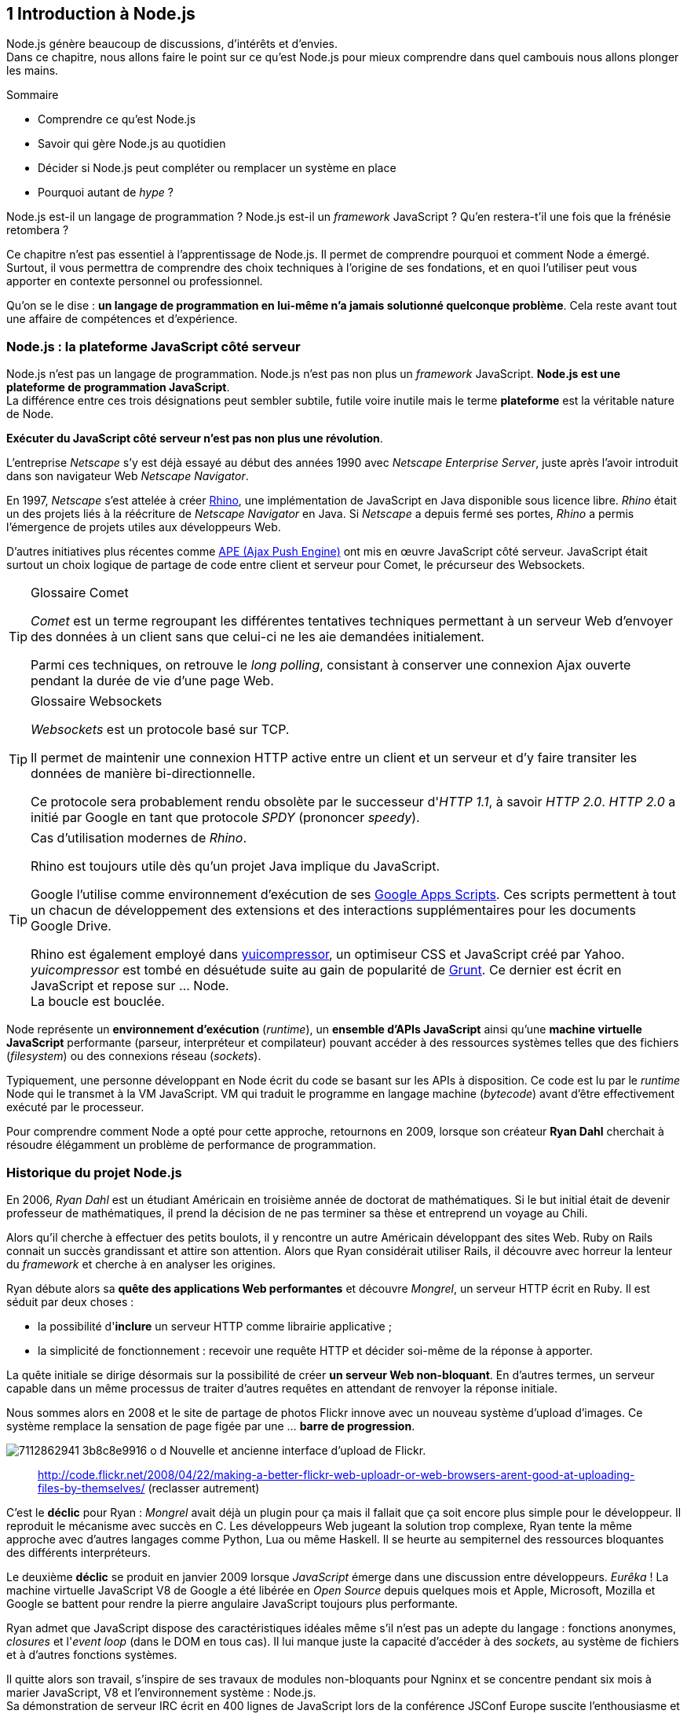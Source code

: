 == [chapterNumber]#1# Introduction à Node.js

[.lead]
Node.js génère beaucoup de discussions, d'intérêts et d'envies. +
Dans ce chapitre, nous allons faire le point sur ce qu'est Node.js pour mieux comprendre dans quel cambouis nous allons plonger les mains.

====
.Sommaire
- Comprendre ce qu'est Node.js
- Savoir qui gère Node.js au quotidien
- Décider si Node.js peut compléter ou remplacer un système en place
- Pourquoi autant de _hype_ ?
====

Node.js est-il un langage de programmation ?
Node.js est-il un _framework_ JavaScript ?
Qu'en restera-t'il une fois que la frénésie retombera ?

Ce chapitre n'est pas essentiel à l'apprentissage de Node.js.
Il permet de comprendre pourquoi et comment Node a émergé.
Surtout, il vous permettra de comprendre des choix techniques à l'origine de ses fondations, et en quoi l'utiliser peut vous apporter en contexte personnel ou professionnel.

Qu'on se le dise : *un langage de programmation en lui-même n'a jamais solutionné quelconque problème*.
Cela reste avant tout une affaire de compétences et d'expérience.


=== Node.js : la plateforme JavaScript côté serveur

Node.js n'est pas un langage de programmation. Node.js n'est pas non plus un _framework_ JavaScript. *Node.js est une plateforme de programmation JavaScript*. +
La différence entre ces trois désignations peut sembler subtile, futile voire inutile mais le terme *plateforme* est la véritable nature de Node.

*Exécuter du JavaScript côté serveur n'est pas non plus une révolution*.

L'entreprise _Netscape_ s'y est déjà essayé au début des années 1990 avec _Netscape Enterprise Server_, juste après l'avoir introduit dans son navigateur Web _Netscape Navigator_.

En 1997, _Netscape_ s'est attelée à créer https://www.mozilla.org/rhino/[Rhino], une implémentation de JavaScript en Java disponible sous licence libre.
_Rhino_ était un des projets liés à la réécriture de _Netscape Navigator_ en Java. Si _Netscape_ a depuis fermé ses portes, _Rhino_ a permis l'émergence de projets utiles aux développeurs Web.

D'autres initiatives plus récentes comme http://ape-project.org/[APE (Ajax Push Engine)] ont mis en œuvre JavaScript côté serveur. JavaScript était surtout un choix logique de partage de code entre client et serveur pour Comet, le précurseur des Websockets.

[TIP]
====
.[RemarquePreTitre]#Glossaire# Comet
_Comet_ est un terme regroupant les différentes tentatives techniques permettant à un serveur Web d'envoyer des données à un client sans que celui-ci ne les aie demandées initialement.

Parmi ces techniques, on retrouve le _long polling_, consistant à conserver une connexion Ajax ouverte pendant la durée de vie d'une page Web.
====

[TIP]
====
.[RemarquePreTitre]#Glossaire# Websockets
_Websockets_ est un protocole basé sur TCP.

Il permet de maintenir une connexion HTTP active entre un client et un serveur et d'y faire transiter les données de manière bi-directionnelle.

Ce protocole sera probablement rendu obsolète par le successeur d'_HTTP 1.1_, à savoir _HTTP 2.0_.
_HTTP 2.0_ a initié par Google en tant que protocole _SPDY_ (prononcer _speedy_).
====

[TIP]
====
.Cas d'utilisation modernes de _Rhino_.
Rhino est toujours utile dès qu'un projet Java implique du JavaScript.

Google l'utilise comme environnement d'exécution de ses http://googleappsdeveloper.blogspot.com/2012/11/using-open-source-libraries-in-apps.html[Google Apps Scripts].
Ces scripts permettent à tout un chacun de développement des extensions et des interactions supplémentaires pour les documents Google Drive.

Rhino est également employé dans http://yui.github.io/yuicompressor/[yuicompressor], un optimiseur CSS et JavaScript créé par Yahoo.
_yuicompressor_ est tombé en désuétude suite au gain de popularité de http://gruntjs.com/[Grunt].
Ce dernier est écrit en JavaScript et repose sur … Node. +
La boucle est bouclée.
====

Node représente un *environnement d'exécution* (_runtime_), un  *ensemble d'APIs JavaScript* ainsi qu'une *machine virtuelle JavaScript* performante (parseur, interpréteur et compilateur) pouvant accéder à des ressources systèmes telles que des fichiers (_filesystem_) ou des connexions réseau (_sockets_).

Typiquement, une personne développant en Node écrit du code se basant sur les APIs à disposition. Ce code est lu par le _runtime_ Node qui le transmet à la VM JavaScript. VM qui traduit le programme en langage machine (_bytecode_) avant d'être effectivement exécuté par le processeur.

Pour comprendre comment Node a opté pour cette approche, retournons en 2009, lorsque son créateur **Ryan Dahl** cherchait à résoudre élégamment un problème de performance de programmation.

=== Historique du projet Node.js

En 2006, _Ryan Dahl_ est un étudiant Américain en troisième année de doctorat de mathématiques.
Si le but initial était de devenir professeur de mathématiques, il prend la décision de ne pas terminer sa thèse et entreprend un voyage au Chili.

Alors qu'il cherche à effectuer des petits boulots, il y rencontre un autre Américain développant des sites Web.
Ruby on Rails connait un succès grandissant et attire son attention.
Alors que Ryan considérait utiliser Rails, il découvre avec horreur la lenteur du _framework_ et cherche à en analyser les origines.

Ryan débute alors sa *quête des applications Web performantes* et découvre _Mongrel_, un serveur HTTP écrit en Ruby.
Il est séduit par deux choses :

- la possibilité d'*inclure* un serveur HTTP comme librairie applicative ;
- la simplicité de fonctionnement : recevoir une requête HTTP et décider soi-même de la réponse à apporter.

La quête initiale se dirige désormais sur la possibilité de créer *un serveur Web non-bloquant*.
En d'autres termes, un serveur capable dans un même processus de traiter d'autres requêtes en attendant de renvoyer la réponse initiale.

Nous sommes alors en 2008 et le site de partage de photos Flickr  innove avec un nouveau système d'upload d'images.
Ce système remplace la sensation de page figée par une … *barre de progression*.

[.text-center]
image:http://farm6.staticflickr.com/5117/7112862941_3b8c8e9916_o_d.png[] Nouvelle et ancienne interface d'upload de Flickr.

> http://code.flickr.net/2008/04/22/making-a-better-flickr-web-uploadr-or-web-browsers-arent-good-at-uploading-files-by-themselves/ (reclasser autrement)

C'est le *déclic* pour Ryan : _Mongrel_ avait déjà un plugin pour ça mais il fallait que ça soit encore plus simple pour le développeur.
Il reproduit le mécanisme avec succès en C.
Les développeurs Web jugeant la solution trop complexe, Ryan tente la même approche avec d'autres langages comme Python, Lua ou même Haskell.
Il se heurte au sempiternel des ressources bloquantes des différents interpréteurs.

Le deuxième *déclic* se produit en janvier 2009 lorsque _JavaScript_ émerge dans une discussion entre développeurs.
_Eurêka_ !
La machine virtuelle JavaScript V8 de Google a été libérée en _Open Source_ depuis quelques mois et Apple, Microsoft, Mozilla et Google se battent pour rendre la pierre angulaire JavaScript toujours plus performante.

Ryan admet que JavaScript dispose des caractéristiques idéales même s'il n'est pas un adepte du langage : fonctions anonymes, _closures_ et l'_event loop_ (dans le DOM en tous cas).
Il lui manque juste la capacité d'accéder à des _sockets_, au système de fichiers et à d'autres fonctions systèmes.

Il quitte alors son travail, s'inspire de ses travaux de modules non-bloquants pour Ngninx et se concentre pendant six mois à marier JavaScript, V8 et l'environnement système : Node.js. +
Sa démonstration de serveur IRC écrit en 400 lignes de JavaScript lors de la conférence JSConf Europe suscite l'enthousiasme et attire l'attention.

L'entreprise américaine _Joyent_ l'embauche à plein temps pour continuer le développement de Node.
Ils pressentent que la plateforme Node répond à leurs projets de _datacenter_ et d'hébergement.

*Node et sa communauté sont nés* et ont continué à prospérer depuis lors.
Pour une simple affaire de _barre de progression_ et une obsession de _perception de rapidité_.

[TIP]
====
.[RemarquePreTitre]#Vidéo# _History of Node.js_
La vidéo suivante est une vidéoconférence donnée par Ryan Dahl, le créateur de Node au cours de l'année 20011.
C'est la première fois qu'il intervient pour expliquer son parcours et la genèse du projet.

Peut-être un élément qui figurera dans les livres d'histoire !

- http://www.youtube.com/watch?v=SAc0vQCC6UQ
====

=== Les raisons du succès

En 2009, la tension et l'attention autour de JavaScript sont énormes.
La mode du tout _Ajax_ et des _mashups_ s'est estompée mais une chose en est ressortie : JavaScript n'a plus à rougir ni à être relégué au rang de sous-langage.
Les initiatives JSlint, CommonJS et les _good parts_ de Douglas Crockford y sont pour beaucoup dans la création de code élégant.

D'un autre côté, les entreprise développant des navigateurs Web se livrent à féroce compétition d'optimisation.
Google, Mozilla et Apple ont en effet besoin de navigateurs rapides pour améliorer leurs parts de marché sur les ordinateurs mais aussi les téléphones et tablettes.
On peut considérer que JavaScript est à cette époque le langages de programmation bénéficiant du plus grand investissement financier et humain en R&D.

La communauté JavaScript accueille avec ferveur Node lors de la conférence JSConf Europe en 2009.
Elle contribue à son amélioration et à la création d'un écosystème de modules réutilisables.

Il faudra attendre la création du registre `npm` au tout début 2010 pour faciliter encore plus l'installation et le partage des modules Node autour du globe.
Dès lors, un simple `npm install node-playground` suffit pour inclure le module `node-playground` à son propre projet.
Partager un module est tout aussi simple puisqu'un simple `npm publish` le rend disponible à tous en un instant.

npm devient une telle pierre angulaire qu'il est inclut par défaut dans l'installation de Node à partir de novembre 2011, lors de la publication de Node 0.6.3.
La communauté Node et ses contributeurs ont fait le reste du travail en fournissant un écosystème de modules riche et variés : frameworks, templating, drivers de bases de données, serveurs HTTP, serveurs Websockets, préprocesseurs CSS, CoffeeScript, parseurs, proxy, serveurs de log, librairies de tests, langages de _templating_ etc.

Malgré ses défauts de jeunesse, Node réussit également le tour de force de la performance : la recette de l'accès non-bloquant aux ressources aurait-elle fonctionné ?
À en croire les personnes ayant migré vers Node pour ces raisons, la réponse est *oui*.

=== Pourquoi choisir Node.js ?

Il y a plusieurs raisons d'utiliser Node, en complément ou remplacement d'un langage existant.
Il est préférable que cela soit avant tout une *volonté ou une curiosité et que cela se fasse en considérant la plate-forme Node pour ce qu'elle est* et non pour ce que vous voudriez qu'elle soit.

Si l'on tient compte des raisons historiques de la création de Node, il est évident que Node est tout désigné dès lors que l'on parle d'*applications à nombreuses actions concurrentes*. +
Autrement dit, dès que plusieurs requêtes impliquent des accès réseau, aux fichiers ou au système.

Grâce aux _streams_, Node est également un excellent choix pour *travailler et transformer de gros flux de données* en utilisant peu de mémoire. +
Cela concerne aussi bien la lecture de fichiers CSV, JSON ou XLM de plusieurs giga-octets ou la lecture en continu de l'API Twitter ou Facebook.

La compatibilité de Node avec les modules CommonJS incite à concevoir de multiples modules respectant le _principe de responsabilité unique_. +
Node encourage ainsi à créer de *multiples applications autonomes et modulaires au lieu d'une seule application monolithique*.

Avec Grunt et Gulp, les développeurs verront dans Node leur *compagnon idéal pour compiler, générer, assembler et minifier* leurs différents fichiers. +
Le bénéfice évident est le partage du même outillage CSS, JavaScript et HTML entre développeurs, par projet.
Finies les ambigüités … et place à l'automatisation !

Conséquence directe du point précédent, Node peut se révéler être une opportunité pour *unifier vos équipes de développement _frontend_ et _backend_*. +
Node devient un langage commun entre les individus.
Ils peuvent se focaliser sur des fonctionnalités indistinctement de leur périmètre, qu'il s'agisse du navigateur, du serveur ou d'une API.

Enfin, Node est un *environnement adapté à l'apprentissage et l'amélioration des connaissances en JavaScript*. +
Vous disposez de la maitrise de la version de Node, des modules employés et n'avez pas à vous soucier de quelconque compatibilité de version de JavaScript.
 
=== Pourquoi éviter Node.js ?

S'il y a des raisons d'utiliser ou d'adopter Node, l'inverse est également vrai.
Il faut toutefois noter que la majorité des raisons sont liées à une _culture_ et des _compétences_ déjà en place dans un environnement donné.

Ce serait d'ailleurs la première et principale raison de ne pas utiliser Node ; si votre équipe dispose déjà de fortes compétences, d'habitudes et d'aisance dans un autre langage. +
Il n'y a pas de raison d'utiliser Node *si vous parvenez à un résultat similaire avec des performances comparables*.

L'*offre logicielle est également à prendre en compte* : CMS, systèmes e-commerce ou autre application prête à l'emploi que la communauté Node n'offrirait pas. +
En 2014, on dénombrait encore peu d'applications de ce genre et pour cause : l'emphase est aux modules à assembler soi-même.

Un facteur important et souvent oublié est *l'acceptation et la compréhension de l'utilisation de Node* par une ou plusieurs équipes.
Il est alors plus intéressant de comprendre les raisons d'un blocage que de forcer ou d'imposer Node. +
Il s'agit peut-être de peu : balayer des idées reçues, animer un atelier technique ou inviter un expert pour répondre aux questions, interrogations et utilité d'un tel changement.

Node n'est pas forcément une solution adaptée si *vos besoins de performance dépassent les capacités de Node*. Certains cas de très haute performance nécessitent d'être au plus près du système ou utilisent fortement le CPU. +
Un langage comme C sera certainement davantage approprié.
Toutefois des solutions comme `node-gyp` vous offrent un accès bas niveau aux éléments internes de la plateforme Node.

Node ne vous aidera probablement pas si vous cherchez à *réaliser des choses qui sera compliquées de par la nature de JavaScript*, à savoir des opérations mathématiques de très haute précision. +
Des modules comme `bignumber.js` peuvent palier le problème.
Il se peut que votre cas de figure ne soit pas couvert ni par Node ni par un des modules de l'écosystème npm.

Enfin si vous croyez que Node va *résoudre des problèmes de compétences en développement* ou résoudre _de facto_ une erreur de conception logicielle, c'est bien évidemment une erreur.

=== Écosystème

Un certain nombre d'acteurs gravitent autour de Node.
Le modèle qui en émerge est assez unique : la majorité des développements initiaux était financée par *Joyent* suite à l'embauche de Ryan Dahl.

En 2014, Node est essentiellement le fruit de contributions d'entreprises privées ou de fondations.
On remarque une absence de gestion par une fondation ou organisation à but non-lucratif comme cela peut être le cas pour d'autres langages comme PHP ou Perl.
On se rapproche davantage d'un modèle comme Ruby où l'auteur du langage est employé par Heroku, une compagnie d'hébergement _Platform as a Service_… comme Joyent.

==== Joyent

Joyent est entreprise états-unienne fondée en 2004.
Elle proposait à l'origine des services de collaborations en ligne : documents, calendriers, emails etc.

Elle se lance sur le marché de l'hébergement fin 2005 par le biais d'une acquisition-fusion.
Parmis ses clients, on peut dénombrer le site de Ruby on Rails (société Basecamp), WordPress.com (société Automattic) ou encore l'historique site _A List Apart_.

Depuis 2009, Joyent s'est orientée et spécialisée dans les infrastructures et plateformes à la demande et à haute-performance.
Elle se spécialise dans les solutions dites temps-réel pour les réseaux sociaux, applications mobiles et compagnies de jeux vidéo en ligne.

En avril 2011, Joyent dépose _Node.js_ et son logo en tant que marque.

[TIP]
====
.[RemarquePreTitre]#Lien# Annonce du dépôt de marque
Ryan Dahl, alors développeur actif de Node, annonce le dépôt de marque par l'entreprise Joyent sur le blog officiel du projet Node.

- http://blog.nodejs.org/2011/04/29/trademark/
==== 

==== npm

`npm` est une dénomination qui abrite plusieurs concepts.

`npm` est originellement un module Node créé par Isaacs Schlueter.
Le module permet d'installer des modules tiers et de les lier sous forme d'un arbre de dépendances.
Il est l'équivalent de Bundler pour Ruby, du module CPAN pour Perl ou encore de Pip pour Python.

Nous reviendrons plus en détails sur son utilisation dans le link:02-first-steps.adoc[chapitre 2 _Utiliser des modules tiers_] de cet ouvrage.

https://www.npmjs.org/[npmjs.org] est le _registre_ principal qui héberge les modules publiés par le biais du module `npm`.
Il est sponsorisé par la société _Nodejistu_ (voir ci-après).
Il est l'équivalent de http://rubygems.org/[rubygems.org] pour Ruby, de http://www.cpan.org/[cpan.org] pour Perl ou encore de https://pypi.python.org/pypi[pypi.python.org] pour Python.

Isaacs Schlueter a été embauché par Joyent en septembre 2010 et a succédé à Ryan Dahl dans la gestion du projet Node de janvier 2012 jusqu'à janvier 2014.

_npm, Inc_ est une entreprise privée états-unienne fondée en janvier 2014 par Isaacs Schlueter dans le but de fournir des solutions professionnelles se basant sur `npm`.
La société détient la marque _npm_, _npm, Inc_ et le _logo npm_.

[TIP]
====
.[RemarquePreTitre]#Lien# Annonce de l'inclusion de `npm` dans Node
`npm` est installé par défaut avec Node depuis la version 0.6.3, sortie en novembre 2011.
Auparavant il fallait installer le module `npm` séparément.

- http://blog.nodejs.org/2011/11/25/node-v0-6-3/
====

==== Nodejitsu

_Nodejitsu_ est une entreprise privée états-unienne fondée en 2010.
Elle vise à fournir des solutions professionnelles autour de Node en tant que _Platform as a Service_ ainsi qu'avec des dépôts `npm` privés.

_Nodejitsu_ démontre un investissement fort dans la communauté Node en contribuant et maintenant plusieurs centaines de modules. +
L'entreprise a également en charge l'hébergement de la base de données du registre _npm_ de 2010 jusqu'en décembre 2013.

En 2013, _Nodejitsu_ lance l'initiative _#scalenpm_ visant à collecter des fonds pour améliorer la performance et la stabilité du registre https://www.npmjs.org/[npmjs.org].

[TIP]
====
.[RemarquePreTitre]#Lien# _#scalenpm_
L'initiative _#scalenpm_ a réuni quelques 326.000$ auprès d'entreprises privées et de la communauté Node.

Son effort se poursuit dans le but de fournir une meilleure instrumentation et une architecture résistant à la montée en puissance de l'utilisation des modules `npm`.

- https://scalenpm.nodejitsu.com/
====

==== Node Security Project

Le _Node Security Project_ est un projet à but non-lucratif soutenu par la société états-unienne _&yet_.
Il a été initié au début de l'année 2013.

Son but est triple :

1. auditer la sécurité de tous les modules npm
1. communiquer les failles auprès des auteurs de modules
1. permettre à quiconque de savoir si un module donné dépend de module vulnérable

Le projet met un point d'honneur à impliquer la communauté Node dans la gestion de la sécurité.
Cela concerne aussi bien la déclaration des vulnérabilité que leur résolution ou l'éducation à la sécurité des développeurs.

[TIP]
====
.[RemarquePreTitre]#Module npm# retire.js

_retire.js_ est un module npm permettant de scanner soi-même des vulnérabilités connues dans le code JavaScript de son choix.
Il fonctionne aussi bien pour du JavaScript interprété par un navigateur Web que dans Node.

- https://www.npmjs.org/package/retire
====

==== Qui gère Node.js ?

Les pages précédentes font état de nombreux acteurs privés.

Certaines voix se sont élevées pour critiquer l'absence d'une fondation chapeautant Node et son écosystème. +
D'autres arguent qu'il n'y a pas besoin de fondation car les avancées de Node sont l'œuvre de sa propre communauté.

La vérité se situe entre les deux.

La plateforme Node est régie par la _licence MIT_. De ce fait, toute personne peut contribuer ou baser un logiciel (y compris propriétaire) sur Node.
Toute utilisation de la marque "Node.js" dans un cadre de service professionnel payant est en revanche soumise à une acceptation écrite de la part de Joyent.

L'écosystème de modules hébergé sur _npmjs.org_ est le fruit de ses différents contributeurs.
Il s'agit de la communauté la plus représentative de Node.

On peut parler de gouvernance bipolaire, à l'image d'un _iceberg_:

- les *contributeurs Node* sont essentiellement des *développeurs C++* ;
- les *contributeurs de _modules_ Node* via _npm_ sont essentiellement des *développeurs JavaScript*.

Intéressons-nous à l'architecture technique de Node pour comprendre cette dichotomie.

=== Architecture technique

Le terme _plateforme_ prend tout son sens lorsque l'on se penche sur l'architecture de Node.

Si on devait la résumer en une phrase : *Node est une API JavaScript pour manipuler des ressources système*.

L'architecture se décompose en plusieurs couches, partant du plus haut niveau (exposées au développeur) et allant jusqu'au plus bas niveau (exposées au système d'exploitation) :

1. API Node
1. Interpréteur Node
1. Machine Virtuelle V8
1. _libuv_
1. Système d'exploitation

[CAUTION]
====
Mettre un joli graph à cet endroit.
====

==== API Node

L'API Node correspond à des _modules CommonJS_ écrits en JavaScript (voir ci-après) : client et serveur TCP, accès au système de fichiers, lecture de DNS, streams, buffers etc.

Le but de cette API est d'adresser les manipulations les plus répétitives et pénibles pour les développeurs.
Vous avez déjà cherché à implémenter un client HTTP de zéro ?
Node vous affranchit de cette contrainte en prenant à sa charge ce difficile labeur (car oui écrire un client HTTP n'est pas une sinécure !).

Ces modules natifs sont relativement bas niveau.
Ils servent de base à la création d'autres modules plus faciles d'accès et partagés dans le registre npm.

[source,javascript]
.api.js
----
var fs = require('fs');
----

Dans cet exemple, la fonction `require` charge l'API d'accès au système de fichier contenue dans le module `fs`.

Le module CommonJS `fs` expose des fonctions ouvrant l'accès au système de fichier du système d'exploitation sur lequel est exécuté le code.

Ce code trivial en apparence masque en réalité des milliers de lignes de code écrites en JavaScript et C++.

[TIP]
====
.[RemarquePreTitre]#Lien# Documentation de l'API Node
La documentation de l'API Node est disponible au format HTML sur le site officiel du projet.

- http://nodejs.org/api/
====

==== Modules CommonJS

Le projet _CommonJS_ débute en janvier 2009.

Pour les membres fondateurs, il était devenu évident que JavaScript allait évoluer dans d'autres environnements que les seuls navigateurs Web.
Il fallait donc trouver un moyen de rendre le code interopérable sur les différentes plateformes. +
Les spécifications les plus notables sont _Console_ et _Module_.

La spécification _Module_ définit entre autre :
- la syntaxe de déclaration d'un module ;
- le procédé chargement d'un module ;
- l'algorithme de résolution d'un module au sein d'un arbre de dépendance.

L'exemple suivant illustre avec du code ce qu'est un module CommonJS.

[source,javascript]
.increment-module.js
----
var privateValue = 0;

module.exports = function incrementValue(){
  privateValue++;

  return privateValue;
};
----

La spécification _Module_ de CommonJS fait usage de la portée lexicale (_lexical scope_) pour isoler ce qui appartient au module (la variable `privateValue`) et ce qu'il expose (une fonction incrémentant et retournant la variable privée).

[source,javascript]
----
var increment = require('./increment-module.js');

increment();    // <1>
increment();    // <2>
----
<1> retourne `1`
<2> retourne `2`

Le fonctionnement technique des modules est décrit plus en détail dans le _Chapitre 2 : Premiers pas avec Node_.

L'essentiel est d'en retenir que Node se base sur ce mécanisme de chargement de module.
*Et ces modules sont une des force principale de Node*.

[TIP]
====
.[RemarquePreTitre]#Lien# Site officiel CommonJS
Le site officiel de CommonJS documente différentes spécifications vouées à promouvoir l'interopérabilité et la réutilisabilité de JavaScript sur divers environnement d'exécution. 

- http://www.commonjs.org/
====

==== Interpréteur Node

L'interpréteur Node est un programme écrit en C++.

L'interpréteur crée un environnement d'exécution, initialise la boucle évènementielle (_Event Loop_, voir ci-après), lit le code JavaScript, crée l'arbre de dépendance des modules puis demande à exécuter le tout. +
Il considère l'exécution terminée lorsque la boucle évènementielle n'a plus d'instructions à traiter, ni maintenant ni dans le futur.

L'interpréteur s'arrêtera prématurément si une erreur se déclare et que cette dite erreur n'est pas prise en charge par le programme.

[source,javascript]
.print-date.js
----
var now = new Date();
console.log(now.toString());
----

[source,bash]
----
node print-date.js
-> Fri Apr 04 2014 20:26:46 GMT+0100 (BST)
----

Dans cet exemple, l'interpréteur Node lit le contenu du fichier `print-date.js`, exécute les deux instructions et s'arrête dès que les deux instructions sont terminées.

La compilation du code est effectuée par la machine virtuelle V8. +
La liaison avec le shell système est effectuée par _libuv_.

[CAUTION]
====
J'ai pas dis de bêtise ci-dessus ?
====

[TIP]
====
.[RemarquePreTitre]#Lien# Code Source de Node
Le code source de Node est disponible sur GitHub.
Le parcourir permet de mieux comprendre la magie de son fonctionnement … ou d'avoir subitement mal à la tête !

- https://github.com/joyent/node
====

==== Machine Virtuelle V8

La machine virtuelle V8 est un compilateur JavaScript focalisé sur les performances et la sécurité.
V8 a été créé par Google pour interpréter JavaScript dans son navigateur Web Chrome.

Node utilise également V8 pour les mêmes raisons : parser et compiler JavaScript.
Le résultat de la compilation est retourné sous forme de fonctions et de ressources C++ manipulées par l'interpréteur Node.

Par ricochet, les progrès de V8 impactent directement Node.
Cela concerne aussi bien la prise en charge des nouveautés d'ECMAScript (version 6, version 7) mais aussi des options et fonctionnalités expérimentales activables à la demande.

[TIP]
====
.[RemarquePreTitre]#Lien# Node et ECMAScript 6
Ce site référence l'état de l'implémentation d'ECMAScript 6 sur différentes plateformes, dont Node. +
_harmony_ fait référence au module V8 introduisant les fonctionnalités expérimentales d'ECMAScript 6 (voir Chapitre 2 : Premiers pas avec Node).

- http://kangax.github.io/es5-compat-table/es6/#node
- http://kangax.github.io/es5-compat-table/es6/#nodeharmony
====

[TIP]
====
.[RemarquePreTitre]#Lien# Google V8
Google propose une documentation en ligne du projet V8.
Cette documentation est accompagnée d'un guide pour intégrer V8 dans d'autres programmes C++.

- https://developers.google.com/v8/
====

==== libuv

_libuv_ est une librairie C++ focalisée sur l'accès aux ressources systèmes de manière non-bloquante.

Cette librairie est compatible avec de nombreux systèmes d'exploitation comme Windows, Linux ou encore FreeBSD. +
D'autres logiciels sont basés sur _libuv_ mais Node est la première plateforme à en avoir fait l'usage … et pour cause, _libuv_ a été créée pour les besoins propre de Node.

_libuv_ implémente notamment la fameuse boucle évènementielle (voir ci-après), la file de priorité (_priority queue_), délègue les accès réseaux au système d'exploitation et expose la plupart des fonctions UNIX nécessaires à la manipulation de fichiers et d'autres actions bas niveau.

*La performance de Node réside clairement dans _libuv_*. 
JavaScript n'y est pour rien, si ce n'est à travers la puissance de la machine virtuelle V8.

[TIP]
====
.[RemarquePreTitre]#Lien# Code source de _libuv_
Le code source de _libuv_ est disponible sur GitHub. Le parcourir permet de mieux comprendre les adaptations à chaque système d'exploitation, par exemple.

- https://github.com/joyent/libuv
====

==== Boucle évènementielle

La boucle évènementielle (_Event Loop_) est un mécanisme d'exécution des tâches apporté par _libuv_ et déléguée au système d'exploitation.
Elle s'inspire très fortement du modèle de boucle évènementielle telle qu'implémentée dans les navigateurs Web.

C'est grâce à ce mécanisme que l'exécution d'une fonction peut être reportée à plus tard.
C'est la fameuse _exécution asynchrone_.

[CAUTION]
====
Ajouter un graph explicatif pour l'aspect "boucle".
====

[source,javascript]
.timeout.js
----
var referenceTime = process.hrtime();   <1>
var printT = function(){                <2>
  console.log(process.hrtime(referenceTime)[0]);
};

printT();                               <3>
setTimeout(printT, 1000);               <4>
----
<1> Initialise un temps de référence.
<2> Fonction affichant le nombre de seconde de différence avec le temps de référence à chaque invocation. 
<3> Affiche `0`.
<4> Affiche `1`, car exécutée _une seconde_ (_1000 millisecondes_) plus tard.

Dans ce précédent exemple, le code est interprété séquentiellement comme suit :

1. assignation de la variable `referenceTime` ;
1. invocation de la fonction `printT` (retournant `0`) ;
1. invocation de la fonction `console.log` ;
1. invocation de la fonction `setTimeout` : il s'agit d'un contrat avec la boucle évènementielle d'exécuter `printT` dans 1000 millisecondes ;
1. la boucle évènementielle continue de tourner car il y a une tâche à traiter ;
1. après avoir tournée pendant 1000 millisecondes, la boucle dépile une instruction programmée pour cet instant ;
1. invocation de la fonction `printT` (retournant `1`) ;
1. la file de priorité est vide, Node demande au système d'exploitation d'arrêter son processus.

Alors pourquoi dit-on que _libuv_ est non-bloquant ?
Tout simplement car l'acquisition d'une ressource système renvoie un descripteur, vérifiée à chaque itération de la boucle  et dont le _callback_ est exécuté lorsque la vérification se révèle positive.

En clair, au lieu de bloquer l'exécution de l'instruction suivante, la boucle évènementielle reporte la vérification à plus tard et se saisit de l'instruction suivante.
Et ainsi de suite.

On dit également que Node est _single threaded_ car il n'y a qu'une seule boucle par processus Node ; processus rattaché à un  seul cœur de processeur (_CPU core_). +
Il faut donc lancer d'autres processus Node sur d'autres cœurs pour être capable de traiter davantage de données à la fois.
Plusieurs processus Node sur le même cœur se partagent une puissance de calcul finie.

[CAUTION]
====
Existe-t'il une traduction pas dégueu pour _single threaded_ ? +
Très certainement des choses un peu hardcores à vérifier (qui me paraissent normales mais sont des hérésies pour un puriste).
====

[TIP]
====
.[RemarquePreTitre]#Trivia# JavaScript n'est pas évènementiel
Contrairement à la croyance populaire, *JavaScript n'a pas de gestion native des évènements*.

Ce que propose nativement JavaScript, c'est la facilité de créer des fonctions et d'encapsuler des contextes via le mécanisme de clôture (_closure_).
C'est tout.

Tout ce qui est dit _asynchrone_ et _évènementiel_ a en réalité rapport à la boucle évènementielle et à sa gestion des tâches.

Ceci reste valide tant que la boucle évènementielle n'est pas implémentée nativement dans ECMAScript, vraisemblablement dans la version 7 ou 8 du langage.
====


=== Philosophie de développement

==== Changement de version de Node

[quote, 'TJ Fontaine dans une http://venturebeat.com/2014/03/12/nodes-new-leader-tj-fontaine-explains-why-version-0-12-will-blow-developers-minds/[nterview Ventureteat]']
____
We want to make sure code we’re writing today will continue to work when we release the next version of Node, which should be the 1.0 release of Node.
____

==== Versionning sémantique

==== Modules `npm`